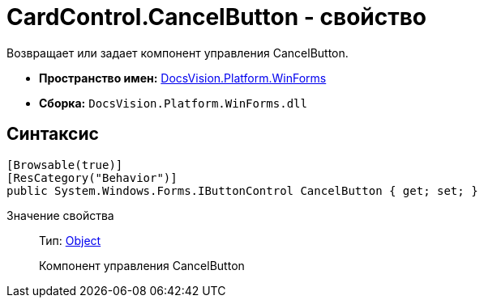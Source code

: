 = CardControl.CancelButton - свойство

Возвращает или задает компонент управления CancelButton.

* *Пространство имен:* xref:api/DocsVision/Platform/WinForms/WinForms_NS.adoc[DocsVision.Platform.WinForms]
* *Сборка:* `DocsVision.Platform.WinForms.dll`

== Синтаксис

[source,csharp]
----
[Browsable(true)]
[ResCategory("Behavior")]
public System.Windows.Forms.IButtonControl CancelButton { get; set; }
----

Значение свойства::
Тип: http://msdn.microsoft.com/ru-ru/library/system.object.aspx[Object]
+
Компонент управления CancelButton
